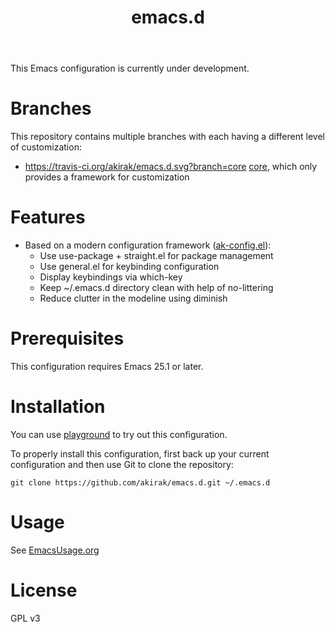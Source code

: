 #+title: emacs.d

This Emacs configuration is currently under development.

* Branches
This repository contains multiple branches with each having a different level of customization:
- [[https://travis-ci.org/akirak/emacs.d.svg?branch=core]] [[https://github.com/akirak/emacs.d/tree/core][core]], which only provides a framework for customization

* Features
- Based on a modern configuration framework ([[file:lisp/ak-config.el][ak-config.el]]):
  - Use use-package + straight.el for package management
  - Use general.el for keybinding configuration
  - Display keybindings via which-key
  - Keep ~/.emacs.d directory clean with help of no-littering 
  - Reduce clutter in the modeline using diminish

* Prerequisites
This configuration requires Emacs 25.1 or later. 
    
* Installation
You can use [[https://github.com/akirak/emacs-playground][playground]] to try out this configuration.

To properly install this configuration, first back up your current configuration and then use Git to clone the repository: 
#+BEGIN_SRC
git clone https://github.com/akirak/emacs.d.git ~/.emacs.d 
#+END_SRC

* Usage
See [[file:EmacsUsage.org][EmacsUsage.org]]

* License
GPL v3
